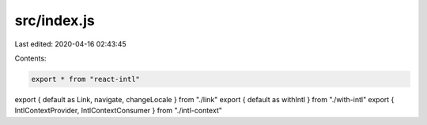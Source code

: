 src/index.js
============

Last edited: 2020-04-16 02:43:45

Contents:

.. code-block:: js

    export * from "react-intl"
export { default as Link, navigate, changeLocale } from "./link"
export { default as withIntl } from "./with-intl"
export { IntlContextProvider, IntlContextConsumer } from "./intl-context"


